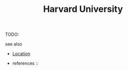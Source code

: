 #+TITLE: Harvard University
#+STARTUP: overview latexpreview inlineimages
#+ROAM_TAGS: location permanent
#+ROAM_ALIAS: "Harvard University" "what is Harvard University" "what Harvard University is"
#+CREATED: [2021-06-13 Paz]
#+LAST_MODIFIED: [2021-06-13 Paz 20:05]

TODO:

- see also ::
#  + [[roam:why is Harvard University important]]
#  + [[roam:founder of Harvard University]]
  + [[file:20210613203919-keyword-location.org][Location]]

  + references ::
